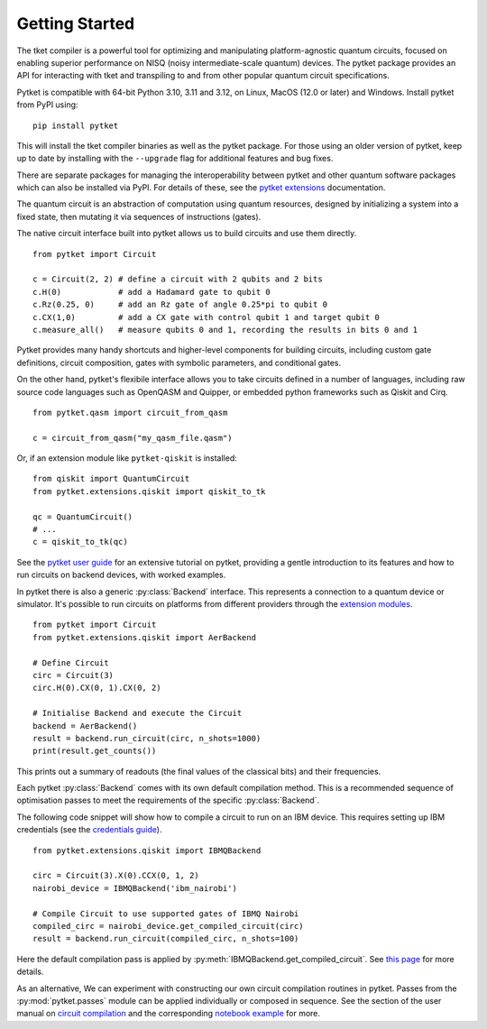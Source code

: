 Getting Started
===============

The tket compiler is a powerful tool for optimizing and manipulating
platform-agnostic quantum circuits, focused on enabling superior performance on
NISQ (noisy intermediate-scale quantum) devices. The pytket package provides an
API for interacting with tket and transpiling to and from other popular quantum
circuit specifications.

Pytket is compatible with 64-bit Python 3.10, 3.11 and 3.12, on Linux, MacOS
(12.0 or later) and Windows. Install pytket from PyPI using:

::

    pip install pytket

This will install the tket compiler binaries as well as the pytket package. For
those using an older version of pytket, keep up to date by installing with the
``--upgrade`` flag for additional features and bug fixes.

There are separate packages for managing the interoperability between pytket and
other quantum software packages which can also be installed via PyPI. For
details of these, see the
`pytket extensions <https://tket.quantinuum.com/api-docs/extensions>`_ documentation.


The quantum circuit is an abstraction of computation using quantum resources,
designed by initializing a system into a fixed state, then mutating it via
sequences of instructions (gates).

The native circuit interface built into pytket allows us to build circuits and
use them directly.

::

    from pytket import Circuit

    c = Circuit(2, 2) # define a circuit with 2 qubits and 2 bits
    c.H(0)            # add a Hadamard gate to qubit 0
    c.Rz(0.25, 0)     # add an Rz gate of angle 0.25*pi to qubit 0
    c.CX(1,0)         # add a CX gate with control qubit 1 and target qubit 0
    c.measure_all()   # measure qubits 0 and 1, recording the results in bits 0 and 1

Pytket provides many handy shortcuts and higher-level components for building
circuits, including custom gate definitions, circuit composition, gates with
symbolic parameters, and conditional gates.

On the other hand, pytket's flexibile interface allows you to take circuits
defined in a number of languages, including raw source code languages such as
OpenQASM and Quipper, or embedded python frameworks such as Qiskit and Cirq.

::

    from pytket.qasm import circuit_from_qasm

    c = circuit_from_qasm("my_qasm_file.qasm")

Or, if an extension module like ``pytket-qiskit`` is installed:

::

    from qiskit import QuantumCircuit
    from pytket.extensions.qiskit import qiskit_to_tk

    qc = QuantumCircuit()
    # ...
    c = qiskit_to_tk(qc)

See the
`pytket user guide <https://tket.quantinuum.com/user-guide>`_
for an extensive tutorial on pytket, providing a gentle introduction to its
features and how to run circuits on backend devices, with worked examples.

In pytket there is also a generic :py:class:`Backend` interface. This represents a connection to a quantum device or simulator.
It's possible to run circuits on platforms from different providers through the `extension modules <https://tket.quantinuum.com/api-docs/extensions>`_.

::

    from pytket import Circuit
    from pytket.extensions.qiskit import AerBackend

    # Define Circuit
    circ = Circuit(3)
    circ.H(0).CX(0, 1).CX(0, 2)

    # Initialise Backend and execute the Circuit
    backend = AerBackend()
    result = backend.run_circuit(circ, n_shots=1000)
    print(result.get_counts())


This prints out a summary of readouts (the final values of the classical bits) and their frequencies.

Each pytket :py:class:`Backend` comes with its own default compilation method. This is a recommended sequence of optimisation passes to meet the requirements of the specific :py:class:`Backend`. 

The following code snippet will show how to compile a circuit to run on an IBM device. This requires setting up IBM credentials (see the `credentials guide <https://tket.quantinuum.com/extensions/pytket-qiskit/#access-and-credentials>`_).

::

    from pytket.extensions.qiskit import IBMQBackend

    circ = Circuit(3).X(0).CCX(0, 1, 2)
    nairobi_device = IBMQBackend('ibm_nairobi')

    # Compile Circuit to use supported gates of IBMQ Nairobi
    compiled_circ = nairobi_device.get_compiled_circuit(circ)
    result = backend.run_circuit(compiled_circ, n_shots=100)

Here the default compilation pass is applied by :py:meth:`IBMQBackend.get_compiled_circuit`. See `this page <https://tket.quantinuum.com/extensions/pytket-qiskit/#default-compilation>`_ for more details.

As an alternative, We can experiment with constructing our own circuit compilation routines in pytket. Passes from the :py:mod:`pytket.passes` module can be applied individually or composed in sequence. 
See the section of the user manual on `circuit compilation <https://tket.quantinuum.com/user-guide/manual/manual_compiler.html>`_ and the corresponding `notebook example <https://tket.quantinuum.com/user-guide/examples/circuit_compilation/compilation_example.html>`_ for more.
